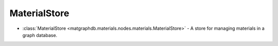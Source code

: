 MaterialStore
========================

- :class:`MaterialStore <matgraphdb.materials.nodes.materials.MaterialStore>` - A store for managing materials in a graph database.

.. autosummary::
   :toctree: _autosummary

   matgraphdb.materials.nodes.materials.MaterialStore
